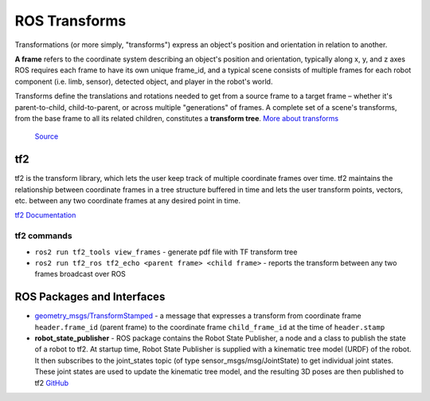 ==============
ROS Transforms
==============
Transformations (or more simply, "transforms") express an object's position and orientation in relation to another.

**A frame** refers to the coordinate system describing an object's position and orientation, typically along x, y, and z axes  
ROS requires each frame to have its own unique frame_id, and a typical scene consists of multiple frames for each  
robot component (i.e. limb, sensor), detected object, and player in the robot's world.

Transforms define the translations and rotations needed to get from a source frame to a target frame – whether it's  
parent-to-child, child-to-parent, or across multiple "generations" of frames. A complete set of a scene's transforms,  
from the base frame to all its related children, constitutes a **transform tree**.  
`More about transforms <https://foxglove.dev/blog/understanding-ros-transforms>`_

.. figure:: images/transforms.png 
   :width: 450px
   :alt: ROS transforms

   `Source <https://foxglove.dev/blog/understanding-ros-transforms>`_

tf2
===
tf2 is the transform library, which lets the user keep track of multiple coordinate frames over time. tf2 maintains the  
relationship between coordinate frames in a tree structure buffered in time and lets the user transform points, vectors,   
etc. between any two coordinate frames at any desired point in time.  \

`tf2 Documentation <https://docs.ros.org/en/rolling/Concepts/Intermediate/About-Tf2.html>`_

.. figure:: images/amr_tf2.png 
   :width: 450px
   :alt: AMR tf2

tf2 commands
------------ 

* ``ros2 run tf2_tools view_frames`` - generate pdf file with TF transform tree
* ``ros2 run tf2_ros tf2_echo <parent frame> <child frame>`` - reports the transform between any two frames broadcast over ROS


ROS Packages and Interfaces
===========================

* `geometry_msgs/TransformStamped <https://docs.ros2.org/latest/api/geometry_msgs/msg/TransformStamped.html>`_  - a message that
  expresses a transform from coordinate frame ``header.frame_id`` (parent frame)  to the coordinate frame ``child_frame_id`` 
  at the time of ``header.stamp``
  

* **robot_state_publisher** - ROS package contains the Robot State Publisher, a node and a class to publish the state of a robot to tf2. 
  At startup time, Robot State Publisher is supplied with a kinematic tree model (URDF) of the robot. It then subscribes to the 
  joint_states topic (of type sensor_msgs/msg/JointState) to get individual joint states. 
  These joint states are used to update the kinematic tree model, and the resulting 3D poses are then published to tf2
  `GitHub <https://github.com/ros/robot_state_publisher/tree/rolling>`_
